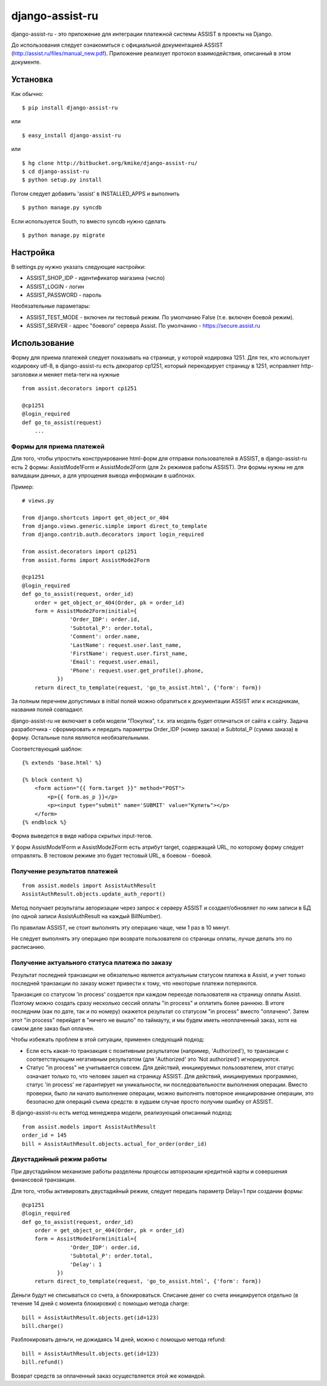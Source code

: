 ================
django-assist-ru
================

django-assist-ru - это приложение для интеграции платежной системы ASSIST в
проекты на Django.

До использования следует ознакомиться с официальной документацией
ASSIST (http://assist.ru/files/manual_new.pdf). Приложение реализует
протокол взаимодействия, описанный в этом документе.

Установка
=========

Как обычно::

    $ pip install django-assist-ru

или ::

    $ easy_install django-assist-ru

или ::

    $ hg clone http://bitbucket.org/kmike/django-assist-ru/
    $ cd django-assist-ru
    $ python setup.py install


Потом следует добавить 'assist' в INSTALLED_APPS и выполнить ::

    $ python manage.py syncdb

Если используется South, то вместо syncdb нужно сделать ::

    $ python manage.py migrate


Настройка
=========

В settings.py нужно указать следующие настройки:

* ASSIST_SHOP_IDP - идентификатор магазина (число)
* ASSIST_LOGIN - логин
* ASSIST_PASSWORD - пароль

Необязательные параметары:

* ASSIST_TEST_MODE - включен ли тестовый режим. По умолчанию False (т.е. включен боевой режим).
* ASSIST_SERVER - адрес "боевого" сервера Assist. По умолчанию - https://secure.assist.ru


Использование
=============

Форму для приема платежей следует показывать на странице, у которой кодировка
1251. Для тех, кто использует кодировку utf-8, в django-assist-ru есть
декоратор cp1251, который перекодирует страницу в 1251, исправляет
http-заголовки и меняет meta-теги на нужные ::

    from assist.decorators import cp1251

    @cp1251
    @login_required
    def go_to_assist(request)
        ...


Формы для приема платежей
-------------------------

Для того, чтобы упростить конструирование html-форм для отправки пользователей в
ASSIST, в django-assist-ru есть 2 формы: AssistMode1Form и AssistMode2Form
(для 2х режимов работы ASSIST). Эти формы нужны не для валидации данных, а для
упрощения вывода информации в шаблонах.

Пример::

    # views.py

    from django.shortcuts import get_object_or_404
    from django.views.generic.simple import direct_to_template
    from django.contrib.auth.decorators import login_required

    from assist.decorators import cp1251
    from assist.forms import AssistMode2Form

    @cp1251
    @login_required
    def go_to_assist(request, order_id)
        order = get_object_or_404(Order, pk = order_id)
        form = AssistMode2Form(initial={
                   'Order_IDP': order.id,
                   'Subtotal_P': order.total,
                   'Comment': order.name,
                   'LastName': request.user.last_name,
                   'FirstName': request.user.first_name,
                   'Email': request.user.email,
                   'Phone': request.user.get_profile().phone,
               })
        return direct_to_template(request, 'go_to_assist.html', {'form': form})

За полным перечнем допустимых в initial полей можно обратиться к документации
ASSIST или к исходникам, названия полей совпадают.

django-assist-ru не включает в себя модели "Покупка", т.к. эта модель будет
отличаться от сайта к сайту. Задача разработчика - сформировать и передать
параметры Order_IDP (номер заказа) и Subtotal_P (сумма заказа) в форму.
Остальные поля являются необязательными.

Соответствующий шаблон::

    {% extends 'base.html' %}

    {% block content %}
        <form action="{{ form.target }}" method="POST">
            <p>{{ form.as_p }}</p>
            <p><input type="submit" name='SUBMIT' value="Купить"></p>
        </form>
    {% endblock %}

Форма выведется в виде набора скрытых input-тегов.

У форм AssistMode1Form и AssistMode2Form есть атрибут target, содержащий URL,
по которому форму следует отправлять. В тестовом режиме это будет тестовый URL,
в боевом - боевой.


Получение результатов платежей
------------------------------

::

    from assist.models import AssistAuthResult
    AssistAuthResult.objects.update_auth_report()

Метод получает результаты авторизации через запрос к серверу ASSIST и
создает/обновляет по ним записи в БД (по одной записи AssistAuthResult на
каждый BillNumber).

По правилам ASSIST, не стоит выполнять эту операцию чаще, чем 1 раз в 10 минут.

Не следует выполнять эту операцию при возврате пользователя со
страницы оплаты, лучше делать это по расписанию.


Получение актуального статуса платежа по заказу
-----------------------------------------------

Результат последней транзакции не обязательно является актуальным статусом
платежа в Assist, и учет только последней транзакции по заказу может
привести к тому, что некоторые платежи потеряются.

Транзакция со статусом 'in process' создается при каждом переходе
пользователя на страницу оплаты Assist. Поэтому можно создать сразу
несколько сессий оплаты "in process" и оплатить более раннюю.
В итоге последним (как по дате, так и по номеру) окажется результат со
статусом "in process" вместо "оплачено". Затем этот "in process" перейдет
в "ничего не вышло" по таймауту, и мы будем иметь неоплаченный заказ,
хотя на самом деле заказ был оплачен.

Чтобы избежать проблем в этой ситуации, применен следующий подход:

* Если есть какая-то транзакция с позитивным результатом (например,
  'Authorized'), то транзакции с соответствующим негативным результатом
  (для 'Authorized' это 'Not authorized') игнорируются.
* Статус "in process" не учитывается совсем. Для действий, инициируемых
  пользователем, этот статус означает только то, что человек зашел на
  страницу ASSIST. Для действий, инициируемых программно, статус 'in process'
  не гарантирует ни уникальности, ни последовательности выполнения операции.
  Вместо проверки, было ли начато выполнение операции, можно выполнять
  повторное инициирование операции, это безопасно для операций съема средств:
  в худшем случае просто получим ошибку от ASSIST.

В django-assist-ru есть метод менеджера модели, реализующий описанный подход::

    from assist.models import AssistAuthResult
    order_id = 145
    bill = AssistAuthResult.objects.actual_for_order(order_id)

Двустадийный режим работы
-------------------------

При двустадийном механизме работы разделены процессы авторизации кредитной
карты и совершения финансовой транзакции.

Для того, чтобы активировать двустадийный режим, следует передать параметр
Delay=1 при создании формы::

    @cp1251
    @login_required
    def go_to_assist(request, order_id)
        order = get_object_or_404(Order, pk = order_id)
        form = AssistMode1Form(initial={
                   'Order_IDP': order.id,
                   'Subtotal_P': order.total,
                   'Delay': 1
               })
        return direct_to_template(request, 'go_to_assist.html', {'form': form})

Деньги будут не списываться со счета, а блокироваться. Списание денег со счета
инициируется отдельно (в течение 14 дней с момента блокировки) с помощью метода
charge::

    bill = AssistAuthResult.objects.get(id=123)
    bill.charge()

Разблокировать деньги, не дожидаясь 14 дней, можно с помощью метода
refund::

    bill = AssistAuthResult.objects.get(id=123)
    bill.refund()

Возврат средств за оплаченный заказ осуществляется этой же командой.
